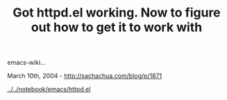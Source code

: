 #+TITLE: Got httpd.el working. Now to figure out how to get it to work with
emacs-wiki...

March 10th, 2004 -
[[http://sachachua.com/blog/p/1871][http://sachachua.com/blog/p/1871]]

[[http://sachachua.com/notebook/emacs/httpd.el][../../notebook/emacs/httpd.el]]
